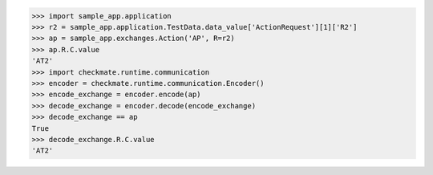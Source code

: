 >>> import sample_app.application
>>> r2 = sample_app.application.TestData.data_value['ActionRequest'][1]['R2']
>>> ap = sample_app.exchanges.Action('AP', R=r2)
>>> ap.R.C.value
'AT2'
>>> import checkmate.runtime.communication
>>> encoder = checkmate.runtime.communication.Encoder()
>>> encode_exchange = encoder.encode(ap)
>>> decode_exchange = encoder.decode(encode_exchange)
>>> decode_exchange == ap
True
>>> decode_exchange.R.C.value
'AT2'

